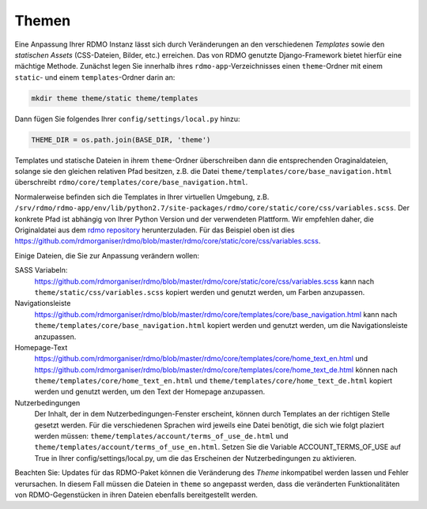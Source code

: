 Themen
------

Eine Anpassung Ihrer RDMO Instanz lässt sich durch Veränderungen an den verschiedenen *Templates* sowie den *statischen Assets* (CSS-Dateien, Bilder, etc.) erreichen. Das von RDMO genutzte Django-Framework bietet hierfür eine mächtige Methode. Zunächst legen Sie innerhalb ihres ``rdmo-app``-Verzeichnisses einen ``theme``-Ordner mit einem ``static``- und einem ``templates``-Ordner darin an:

.. code:: python

    mkdir theme theme/static theme/templates

Dann fügen Sie folgendes Ihrer ``config/settings/local.py`` hinzu:

.. code:: python

    THEME_DIR = os.path.join(BASE_DIR, 'theme')

Templates und statische Dateien in ihrem ``theme``-Ordner überschreiben dann die entsprechenden Oraginaldateien, solange sie den gleichen relativen Pfad besitzen, z.B. die Datei ``theme/templates/core/base_navigation.html`` überschreibt ``rdmo/core/templates/core/base_navigation.html``.

Normalerweise befinden sich die Templates in Ihrer virtuellen Umgebung, z.B. ``/srv/rdmo/rdmo-app/env/lib/python2.7/site-packages/rdmo/core/static/core/css/variables.scss``. Der konkrete Pfad ist abhängig von Ihrer Python Version und der verwendeten Plattform. Wir empfehlen daher, die Originaldatei aus dem `rdmo repository <https://github.com/rdmorganiser/rdmo>`_ herunterzuladen. Für das Beispiel oben ist dies https://github.com/rdmorganiser/rdmo/blob/master/rdmo/core/static/core/css/variables.scss.

Einige Dateien, die Sie zur Anpassung verändern wollen:

SASS Variabeln:
    https://github.com/rdmorganiser/rdmo/blob/master/rdmo/core/static/core/css/variables.scss kann nach ``theme/static/css/variables.scss`` kopiert werden und genutzt werden, um Farben anzupassen.

Navigationsleiste
    https://github.com/rdmorganiser/rdmo/blob/master/rdmo/core/templates/core/base_navigation.html kann nach ``theme/templates/core/base_navigation.html`` kopiert werden und genutzt werden, um die Navigationsleiste anzupassen.

Homepage-Text
    https://github.com/rdmorganiser/rdmo/blob/master/rdmo/core/templates/core/home_text_en.html und https://github.com/rdmorganiser/rdmo/blob/master/rdmo/core/templates/core/home_text_de.html können nach ``theme/templates/core/home_text_en.html`` und ``theme/templates/core/home_text_de.html`` kopiert werden und genutzt werden, um den Text der Homepage anzupassen.

Nutzerbedingungen
 Der Inhalt, der in dem Nutzerbedingungen-Fenster erscheint, können durch Templates an der richtigen Stelle gesetzt werden. Für die verschiedenen Sprachen wird jeweils eine Datei benötigt, die sich wie folgt plaziert werden müssen: ``theme/templates/account/terms_of_use_de.html`` und  ``theme/templates/account/terms_of_use_en.html``. Setzen Sie die Variable ACCOUNT_TERMS_OF_USE auf True in Ihrer config/settings/local.py, um die das Erscheinen der Nutzerbedingungen zu aktivieren.
 
Beachten Sie: Updates für das RDMO-Paket können die Veränderung des `Theme` inkompatibel werden lassen und Fehler verursachen. In diesem Fall müssen die Dateien in ``theme`` so angepasst werden, dass die veränderten Funktionalitäten von RDMO-Gegenstücken in ihren Dateien ebenfalls bereitgestellt werden.
